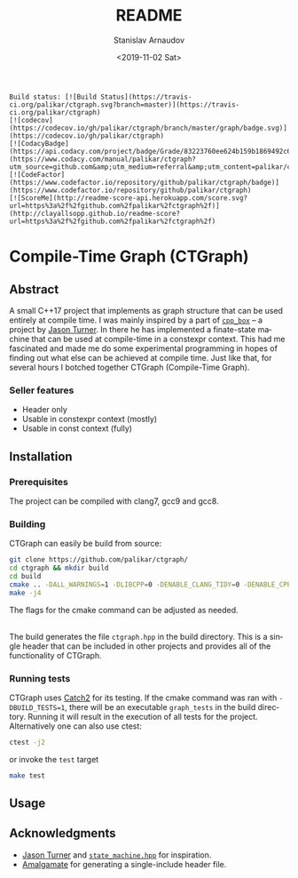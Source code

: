 
# #+OPTIONS: ':t *:t -:t ::t <:t H:3 \n:nil ^:t arch:headline author:t
# #+OPTIONS: broken-links:nil c:nil creator:nil d:(not "LOGBOOK")
# #+OPTIONS: date:t e:t email:nil f:t inline:t num:t p:nil pri:nil
# #+OPTIONS: prop:nil stat:t tags:t tasks:t tex:t timestamp:t title:t

#+OPTIONS: toc:nil todo:t |:t

#+TITLE: README
#+DATE: <2019-11-02 Sat>
#+AUTHOR: Stanislav Arnaudov
#+EMAIL: stanislav.arn@gmail.com
#+LANGUAGE: en
#+SELECT_TAGS: export
#+EXCLUDE_TAGS: noexport
#+CREATOR: Emacs 26.1 (Org mode 9.2.1)


#+BEGIN_EXAMPLE
Build status: [![Build Status](https://travis-ci.org/palikar/ctgraph.svg?branch=master)](https://travis-ci.org/palikar/ctgraph)
[![codecov](https://codecov.io/gh/palikar/ctgraph/branch/master/graph/badge.svg)](https://codecov.io/gh/palikar/ctgraph)
[![CodacyBadge](https://api.codacy.com/project/badge/Grade/83223760ee624b159b1869492c6d99ed)](https://www.codacy.com/manual/palikar/ctgraph?utm_source=github.com&amp;utm_medium=referral&amp;utm_content=palikar/ctgraph&amp;utm_campaign=Badge_Grade)
[![CodeFactor](https://www.codefactor.io/repository/github/palikar/ctgraph/badge)](https://www.codefactor.io/repository/github/palikar/ctgraph)
[![ScoreMe](http://readme-score-api.herokuapp.com/score.svg?url=https%3a%2f%2fgithub.com%2fpalikar%2fctgraph%2f)](http://clayallsopp.github.io/readme-score?url=https%3a%2f%2fgithub.com%2fpalikar%2fctgraph%2f)
#+END_EXAMPLE

* Compile-Time Graph (CTGraph)

[[./logo.png]]

** Abstract

A small C++17 project that implements as graph structure that can be used entirely at compile time. I was mainly inspired by a part of [[https://github.com/lefticus/cpp_box][=cpp_box=]] -- a project by [[https://github.com/lefticus/cpp_box][Jason Turner]]. In there he has implemented a finate-state machine that can be used at compile-time in a constexpr context. This had me fascinated and made me do some experimental programming in hopes of finding out what else can be achieved at compile time. Just like that, for several hours I botched together CTGraph (Compile-Time Graph).

*** Seller features
 - Header only
 - Usable in constexpr context (mostly)
 - Usable in const context (fully)

** Installation

*** Prerequisites

The project can be compiled with clang7, gcc9 and gcc8.

*** Building

CTGraph can easily be build from source:
#+BEGIN_SRC sh
git clone https://github.com/palikar/ctgraph/
cd ctgraph && mkdir build
cd build
cmake .. -DALL_WARNINGS=1 -DLIBCPP=0 -DENABLE_CLANG_TIDY=0 -DENABLE_CPPCHECK=0 -DENABLE_COVERAGE=1 -DBUILD_TESTS=1 -DCMAKE_BUILD_TYPE=Debug
make -j4
#+END_SRC
The flags for the cmake command can be adjusted as needed.

\\

The build generates the file ~ctgraph.hpp~ in the build directory. This is a single header that can be included in other projects and provides all of the functionality of CTGraph.
 
*** Running tests
CTGraph uses [[https://github.com/catchorg/Catch2][Catch2]] for its testing. If the cmake command was ran with ~-DBUILD_TESTS=1~, there will be an executable ~graph_tests~ in the build directory. Running it will result in the execution of all tests for the project. Alternatively one can also use ctest:
#+BEGIN_SRC sh
ctest -j2
#+END_SRC
or invoke the ~test~ target
#+BEGIN_SRC sh
make test
#+END_SRC


** Usage


** Acknowledgments
+ [[https://github.com/lefticus/cpp_box][Jason Turner]] and [[https://github.com/lefticus/cpp_box/blob/master/include/cpp_box/state_machine.hpp][=state_machine.hpp=]] for inspiration.
+ [[https://github.com/edlund/amalgamate][Amalgamate]] for generating a single-include header file.





